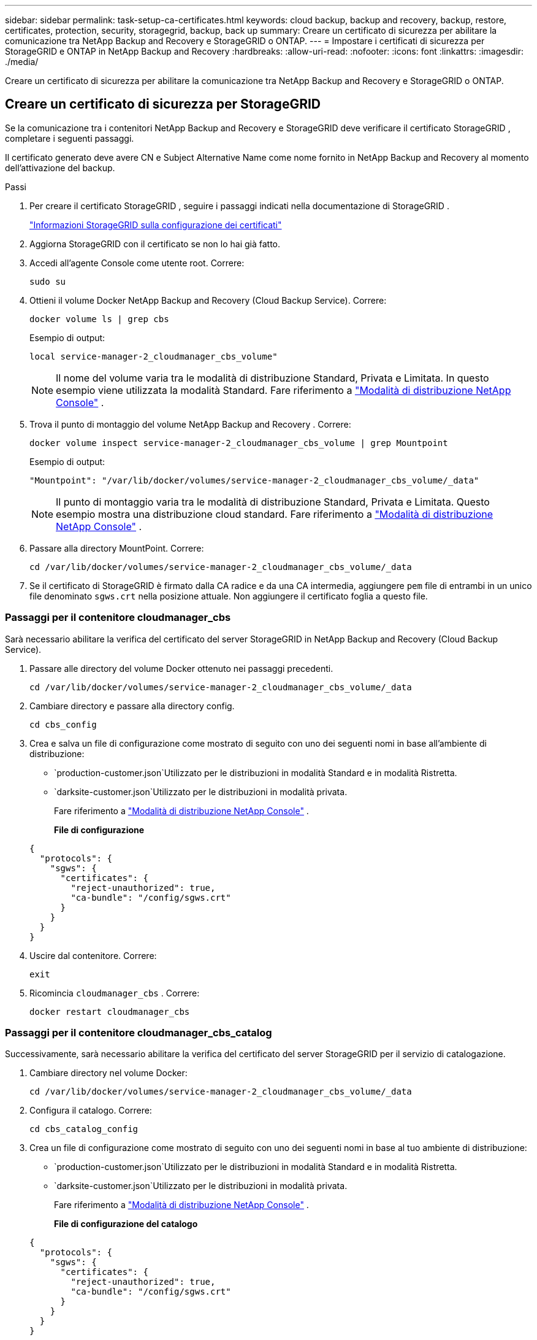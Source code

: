 ---
sidebar: sidebar 
permalink: task-setup-ca-certificates.html 
keywords: cloud backup, backup and recovery, backup, restore, certificates, protection, security, storagegrid, backup, back up 
summary: Creare un certificato di sicurezza per abilitare la comunicazione tra NetApp Backup and Recovery e StorageGRID o ONTAP. 
---
= Impostare i certificati di sicurezza per StorageGRID e ONTAP in NetApp Backup and Recovery
:hardbreaks:
:allow-uri-read: 
:nofooter: 
:icons: font
:linkattrs: 
:imagesdir: ./media/


[role="lead"]
Creare un certificato di sicurezza per abilitare la comunicazione tra NetApp Backup and Recovery e StorageGRID o ONTAP.



== Creare un certificato di sicurezza per StorageGRID

Se la comunicazione tra i contenitori NetApp Backup and Recovery e StorageGRID deve verificare il certificato StorageGRID , completare i seguenti passaggi.

Il certificato generato deve avere CN e Subject Alternative Name come nome fornito in NetApp Backup and Recovery al momento dell'attivazione del backup.

.Passi
. Per creare il certificato StorageGRID , seguire i passaggi indicati nella documentazione di StorageGRID .
+
https://docs.netapp.com/us-en/storagegrid-118/admin/configuring-load-balancer-endpoints.html#attach-certificate["Informazioni StorageGRID sulla configurazione dei certificati"]

. Aggiorna StorageGRID con il certificato se non lo hai già fatto.
. Accedi all'agente Console come utente root. Correre:
+
[source, console]
----
sudo su
----
. Ottieni il volume Docker NetApp Backup and Recovery (Cloud Backup Service). Correre:
+
[source, console]
----
docker volume ls | grep cbs
----
+
Esempio di output:

+
[listing]
----
local service-manager-2_cloudmanager_cbs_volume"
----
+

NOTE: Il nome del volume varia tra le modalità di distribuzione Standard, Privata e Limitata. In questo esempio viene utilizzata la modalità Standard. Fare riferimento a https://docs.netapp.com/us-en/console-setup-admin/concept-modes.html["Modalità di distribuzione NetApp Console"] .

. Trova il punto di montaggio del volume NetApp Backup and Recovery . Correre:
+
[source, console]
----
docker volume inspect service-manager-2_cloudmanager_cbs_volume | grep Mountpoint
----
+
Esempio di output:

+
[listing]
----
"Mountpoint": "/var/lib/docker/volumes/service-manager-2_cloudmanager_cbs_volume/_data"
----
+

NOTE: Il punto di montaggio varia tra le modalità di distribuzione Standard, Privata e Limitata. Questo esempio mostra una distribuzione cloud standard. Fare riferimento a https://docs.netapp.com/us-en/console-setup-admin/concept-modes.html["Modalità di distribuzione NetApp Console"] .

. Passare alla directory MountPoint. Correre:
+
[source, console]
----
cd /var/lib/docker/volumes/service-manager-2_cloudmanager_cbs_volume/_data
----
. Se il certificato di StorageGRID è firmato dalla CA radice e da una CA intermedia, aggiungere `pem` file di entrambi in un unico file denominato `sgws.crt` nella posizione attuale. Non aggiungere il certificato foglia a questo file.




=== Passaggi per il contenitore cloudmanager_cbs

Sarà necessario abilitare la verifica del certificato del server StorageGRID in NetApp Backup and Recovery (Cloud Backup Service).

. Passare alle directory del volume Docker ottenuto nei passaggi precedenti.
+
[source, console]
----
cd /var/lib/docker/volumes/service-manager-2_cloudmanager_cbs_volume/_data
----
. Cambiare directory e passare alla directory config.
+
[source, console]
----
cd cbs_config
----
. Crea e salva un file di configurazione come mostrato di seguito con uno dei seguenti nomi in base all'ambiente di distribuzione:
+
** `production-customer.json`Utilizzato per le distribuzioni in modalità Standard e in modalità Ristretta.
** `darksite-customer.json`Utilizzato per le distribuzioni in modalità privata.
+
Fare riferimento a https://docs.netapp.com/us-en/console-setup-admin/concept-modes.html["Modalità di distribuzione NetApp Console"] .

+
*File di configurazione*

+
[source, json]
----
{
  "protocols": {
    "sgws": {
      "certificates": {
        "reject-unauthorized": true,
        "ca-bundle": "/config/sgws.crt"
      }
    }
  }
}
----


. Uscire dal contenitore. Correre:
+
[source, console]
----
exit
----
. Ricomincia `cloudmanager_cbs` . Correre:
+
[source, console]
----
docker restart cloudmanager_cbs
----




=== Passaggi per il contenitore cloudmanager_cbs_catalog

Successivamente, sarà necessario abilitare la verifica del certificato del server StorageGRID per il servizio di catalogazione.

. Cambiare directory nel volume Docker:
+
[source, console]
----
cd /var/lib/docker/volumes/service-manager-2_cloudmanager_cbs_volume/_data
----
. Configura il catalogo. Correre:
+
[source, console]
----
cd cbs_catalog_config
----
. Crea un file di configurazione come mostrato di seguito con uno dei seguenti nomi in base al tuo ambiente di distribuzione:
+
** `production-customer.json`Utilizzato per le distribuzioni in modalità Standard e in modalità Ristretta.
** `darksite-customer.json`Utilizzato per le distribuzioni in modalità privata.
+
Fare riferimento a https://docs.netapp.com/us-en/console-setup-admin/concept-modes.html["Modalità di distribuzione NetApp Console"] .

+
*File di configurazione del catalogo*

+
[source, json]
----
{
  "protocols": {
    "sgws": {
      "certificates": {
        "reject-unauthorized": true,
        "ca-bundle": "/config/sgws.crt"
      }
    }
  }
}
----


. Riavvia il catalogo. Correre:
+
[source, console]
----
docker restart cloudmanager_cbs_catalog
----




=== Aggiornare il certificato dell'agente della console con il certificato StorageGRID in base al sistema operativo dell'agente



==== Ubuntu

. Copia il certificato SGWS in `/usr/local/share/ca-certificates` . Ecco un esempio:
+
[source, console]
----
cp /config/sgws.crt /usr/local/share/ca-certificates/
----
+
Dove `sgws.crt` è il certificato CA radice.

. Aggiornare i certificati host con il certificato StorageGRID . Correre
+
[source, console]
----
sudo update-ca-certificates
----




==== Red Hat Enterprise Linux

. Copia il certificato SGWS in `/etc/pki/ca-trust/source/anchors/` .
+
[source, console]
----
cp /config/sgws.crt /etc/pki/ca-trust/source/anchors/
----
+
Dove `sgws.crt` è il certificato CA radice.

. Aggiornare i certificati host con il certificato StorageGRID .
+
[source, console]
----
update-ca-trust extract
----
. Aggiorna il `ca-bundle.crt`
+
[source, console]
----
cd /etc/pki/tls/certs/
openssl x509 -in ca-bundle.crt -text -noout
----
. Per verificare se i certificati sono presenti, eseguire il seguente comando:
+
[source, console]
----
openssl crl2pkcs7 -nocrl -certfile /etc/pki/tls/certs/ca-bundle.crt | openssl pkcs7 -print_certs | grep subject | head
----




== Creare un certificato di sicurezza per ONTAP

Se la comunicazione tra i contenitori NetApp Backup and Recovery e ONTAP deve convalidare il certificato ONTAP , completare i seguenti passaggi.

NetApp Backup and Recovery utilizza l'IP di gestione del cluster per connettersi a ONTAP. Immettere l'indirizzo IP del cluster nei nomi alternativi dell'oggetto del certificato. Specificare questo passaggio quando si genera la CSR tramite l'interfaccia utente di System Manager.

Utilizzare la documentazione di System Manager per creare un nuovo certificato CA per ONTAP.

* https://docs.netapp.com/us-en/ontap/authentication/manage-certificates-sm-task.html["Gestisci i certificati con System Manager"]
* https://kb.netapp.com/on-prem/ontap/DM/System_Manager/SM-KBs/How_to_manage_ONTAP_SSL_certificates_via_System_Manager["Come gestire i certificati SSL ONTAP con System Manager"]


.Passi
. Accedi all'agente della console come root. Correre:
+
[source, console]
----
sudo su
----
. Ottieni il volume Docker NetApp Backup and Recovery . Correre:
+
[source, console]
----
docker volume ls | grep cbs
----
+
Esempio di output:

+
[listing]
----
local service-manager-2_cloudmanager_cbs_volume
----
+

NOTE: Il nome del volume varia tra le modalità di distribuzione Standard, Privata e Limitata. Questo esempio mostra una distribuzione cloud standard. Fare riferimento a https://docs.netapp.com/us-en/console-setup-admin/concept-modes.html["Modalità di distribuzione NetApp Console"] .

. Procuratevi il supporto per il volume. Correre:
+
[source, console]
----
docker volume inspect service-manager-2_cloudmanager_cbs_volume | grep Mountpoint
----
+
Esempio di output:

+
[listing]
----
"Mountpoint": "/var/lib/docker/volumes/service-manager-2_cloudmanager_cbs_volume/_data
----
+

NOTE: Il punto di montaggio varia tra le modalità di distribuzione Standard, Privata e Limitata. Questo esempio mostra una distribuzione cloud standard. Fare riferimento a https://docs.netapp.com/us-en/console-setup-admin/concept-modes.html["Modalità di distribuzione NetApp Console"] .

. Passare alla directory del punto di montaggio. Correre:
+
[source, console]
----
cd /var/lib/docker/volumes/service-manager-2_cloudmanager_cbs_volume/_data
----
. Completa uno dei seguenti passaggi:
+
** Se il certificato ONTAP è firmato dalla CA radice e da una CA intermedia, aggiungere `pem` file di entrambi in un unico file denominato `ontap.crt` nella posizione attuale.
** Se il certificato ONTAP è firmato da una singola CA, rinominarlo `pem` archiviare come `ontap.crt` e copiarlo nella posizione corrente. Non aggiungere il certificato foglia a questo file.






=== Passaggi per il contenitore cloudmanager_cbs

Successivamente, abilitare la verifica del certificato del server ONTAP in NetApp Backup and Recovery (Cloud Backup Service).

. Passare alle directory del volume Docker ottenuto nei passaggi precedenti.
+
[source, console]
----
cd /var/lib/docker/volumes/service-manager-2_cloudmanager_cbs_volume/_data
----
. Passare alla directory config. Correre:
+
[source, console]
----
cd cbs_config
----
. Creare un file di configurazione come mostrato di seguito con uno dei seguenti nomi in base all'ambiente di distribuzione:
+
** `production-customer.json`Utilizzato per le distribuzioni in modalità Standard e in modalità Ristretta.
** `darksite-customer.json`Utilizzato per le distribuzioni in modalità privata.
+
Fare riferimento a https://docs.netapp.com/us-en/console-setup-admin/concept-modes.html["Modalità di distribuzione NetApp Console"] .

+
*File di configurazione*

+
[source, json]
----
{
  "ontap": {
    "certificates": {
      "reject-unauthorized": true,
      "ca-bundle": "/config/ontap.crt"
    }
  }
}
----


. Uscire dal contenitore. Correre:
+
[source, console]
----
exit
----
. Riavviare NetApp Backup and Recovery. Correre:
+
[source, console]
----
docker restart cloudmanager_cbs
----




=== Passaggi per il contenitore cloudmanager_cbs_catalog

Abilitare la verifica del certificato del server ONTAP per il servizio di catalogazione.

. Passare alla directory del volume Docker. Correre:
+
[source, console]
----
cd /var/lib/docker/volumes/service-manager-2_cloudmanager_cbs_volume/_data
----
. Correre:
+
[source, console]
----
cd cbs_catalog_config
----
. Creare un file di configurazione come mostrato di seguito con uno dei seguenti nomi in base all'ambiente di distribuzione:
+
** `production-customer.json`Utilizzato per le distribuzioni in modalità Standard e in modalità Ristretta.
** `darksite-customer.json`Utilizzato per le distribuzioni in modalità privata.
+
Fare riferimento a https://docs.netapp.com/us-en/console-setup-admin/concept-modes.html["Modalità di distribuzione NetApp Console"] .

+
*File di configurazione*

+
[source, json]
----
{
  "ontap": {
    "certificates": {
      "reject-unauthorized": true,
      "ca-bundle": "/config/ontap.crt"
    }
  }
}
----


. Riavviare NetApp Backup and Recovery. Correre:
+
[source, console]
----
docker restart cloudmanager_cbs_catalog
----




== Creare un certificato sia per ONTAP che per StorageGRID

Se è necessario abilitare il certificato sia per ONTAP che per StorageGRID, il file di configurazione apparirà come segue:

*File di configurazione per ONTAP e StorageGRID*

[source, json]
----
{
  "protocols": {
    "sgws": {
      "certificates": {
        "reject-unauthorized": true,
        "ca-bundle": "/config/sgws.crt"
      }
    }
  },
  "ontap": {
    "certificates": {
      "reject-unauthorized": true,
      "ca-bundle": "/config/ontap.crt"
    }
  }
}
----